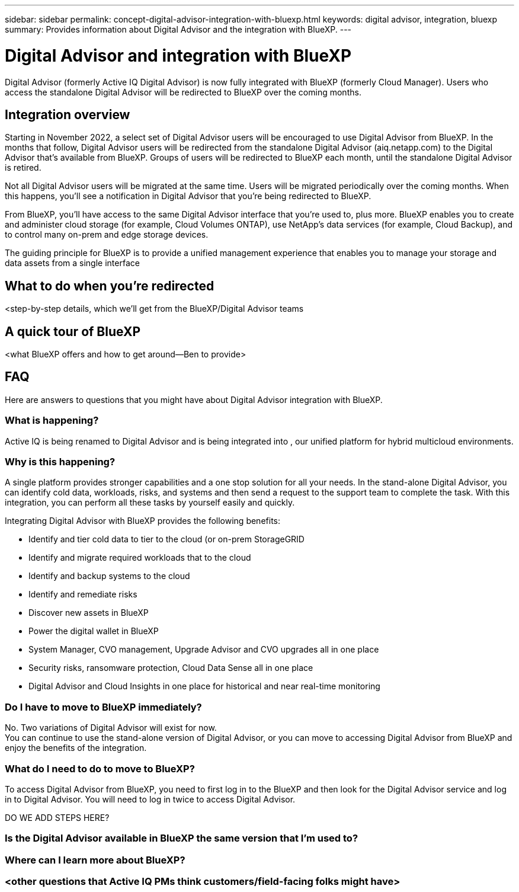 ---
sidebar: sidebar
permalink: concept-digital-advisor-integration-with-bluexp.html
keywords: digital advisor, integration, bluexp
summary: Provides information about Digital Advisor and the integration with BlueXP.
---

= Digital Advisor and integration with BlueXP
:toc: macro
:toclevels: 1
:hardbreaks:
:nofooter:
:icons: font
:linkattrs:
:imagesdir: ./media/

[.lead]

Digital Advisor (formerly Active IQ Digital Advisor) is now fully integrated with BlueXP (formerly Cloud Manager). Users who access the standalone Digital Advisor will be redirected to BlueXP over the coming months.

== Integration overview

Starting in November 2022, a select set of Digital Advisor users will be encouraged to use Digital Advisor from BlueXP. In the months that follow, Digital Advisor users will be redirected from the standalone Digital Advisor (aiq.netapp.com) to the Digital Advisor that's available from BlueXP. Groups of users will be redirected to BlueXP each month, until the standalone Digital Advisor is retired.

Not all Digital Advisor users will be migrated at the same time. Users will be migrated periodically over the coming months. When this happens, you'll see a notification in Digital Advisor that you're being redirected to BlueXP.

From BlueXP, you'll have access to the same Digital Advisor interface that you're used to, plus more. BlueXP enables you to create and administer cloud storage (for example, Cloud Volumes ONTAP), use NetApp's data services (for example, Cloud Backup), and to control many on-prem and edge storage devices. 

The guiding principle for BlueXP is to provide a unified management experience that enables you to manage your storage and data assets from a single interface

== What to do when you're redirected

<step-by-step details, which we'll get from the BlueXP/Digital Advisor teams

== A quick tour of BlueXP

<what BlueXP offers and how to get around—Ben to provide>

== FAQ

Here are answers to questions that you might have about Digital Advisor integration with BlueXP.

=== What is happening?
Active IQ is being renamed to Digital Advisor and is being integrated into , our unified platform for hybrid multicloud environments. 

=== Why is this happening?
A single platform provides stronger capabilities and a one stop solution for all your needs. In the stand-alone Digital Advisor, you can identify cold data, workloads, risks, and systems and then send a request to the support team to complete the task. With this integration, you can perform all these tasks by yourself easily and quickly. 

Integrating Digital Advisor with BlueXP provides the following benefits:

* Identify and tier cold data to tier to the cloud (or on-prem StorageGRID
* Identify and migrate required workloads that to the cloud 
* Identify and backup systems to the cloud 
* Identify and remediate risks 
* Discover new assets in BlueXP
* Power the digital wallet in BlueXP
* System Manager, CVO management, Upgrade Advisor and CVO upgrades all in one place
* Security risks, ransomware protection, Cloud Data Sense all in one place
* Digital Advisor and Cloud Insights in one place for historical and near real-time monitoring

=== Do I have to move to BlueXP immediately?
No. Two variations of Digital Advisor will exist for now. 
You can continue to use the stand-alone version of Digital Advisor, or you can move to accessing Digital Advisor from BlueXP and enjoy the benefits of the integration.

=== What do I need to do to move to BlueXP?
To access Digital Advisor from BlueXP, you need to first log in to the BlueXP and then look for the Digital Advisor service and log in to Digital Advisor. You will need to log in twice to access Digital Advisor.

DO WE ADD STEPS HERE?

=== Is the Digital Advisor available in BlueXP the same version that I'm used to?

=== Where can I learn more about BlueXP?

=== <other questions that Active IQ PMs think customers/field-facing folks might have>
